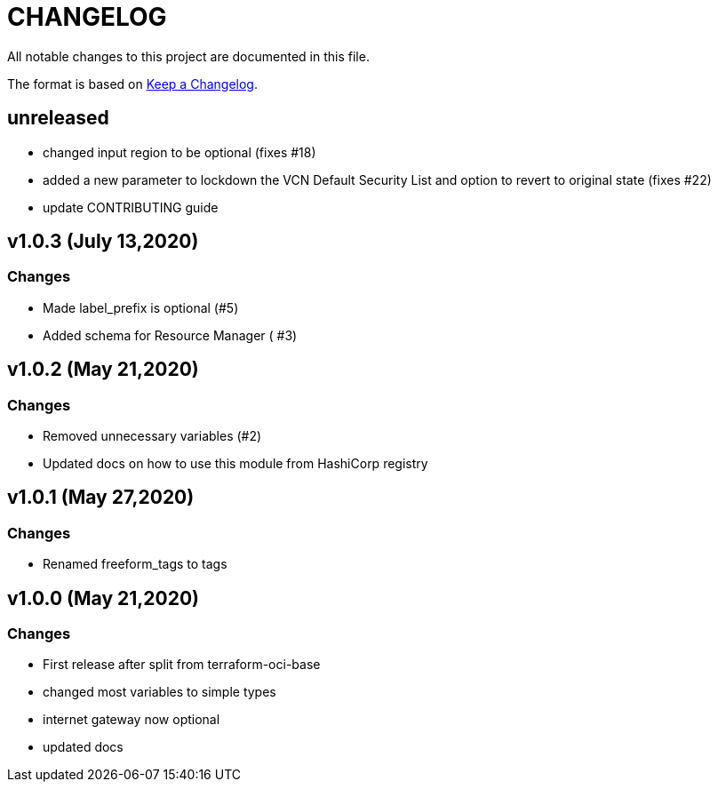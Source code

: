 = CHANGELOG
:idprefix:
:idseparator: *

:uri-changelog: http://keepachangelog.com/
All notable changes to this project are documented in this file.

The format is based on {uri-changelog}[Keep a Changelog].

== unreleased
* changed input region to be optional (fixes #18)
* added a new parameter to lockdown the VCN Default Security List and option to revert to original state (fixes #22)
* update CONTRIBUTING guide

== v1.0.3 (July 13,2020)

=== Changes
* Made label_prefix is optional (#5)
* Added schema for Resource Manager ( #3)

== v1.0.2 (May 21,2020)

=== Changes
* Removed unnecessary variables (#2)
* Updated docs on how to use this module from HashiCorp registry

== v1.0.1 (May 27,2020)

=== Changes
* Renamed freeform_tags to tags

== v1.0.0 (May 21,2020)

=== Changes
* First release after split from terraform-oci-base
* changed most variables to simple types
* internet gateway now optional
* updated docs
